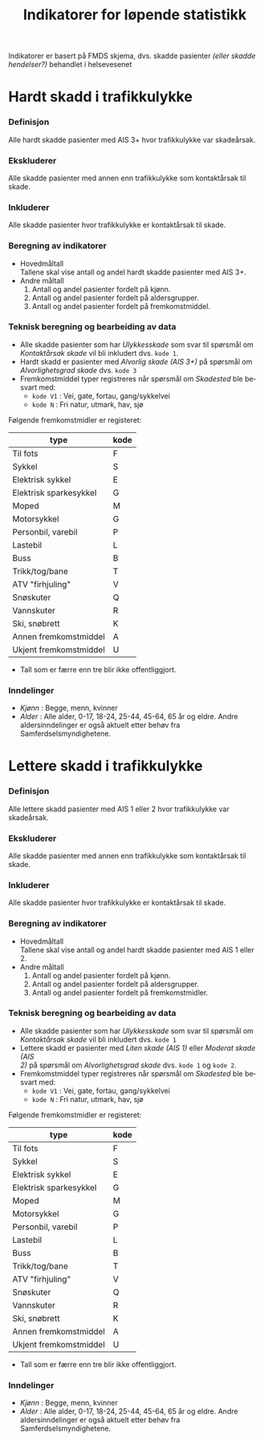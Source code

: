 #+title: Indikatorer for løpende statistikk

#+options: toc:1 author:nil \n:t num:2
#+language: no

Indikatorer er basert på FMDS skjema, dvs. skadde pasienter /(eller skadde hendelser?)/ behandlet i helsevesenet

* Hardt skadd i trafikkulykke
*** Definisjon
Alle hardt skadde pasienter med AIS 3+ hvor trafikkulykke var skadeårsak.
*** Ekskluderer
Alle skadde pasienter med annen enn trafikkulykke som kontaktårsak til skade.
*** Inkluderer
Alle skadde pasienter hvor trafikkulykke er kontaktårsak til skade.
*** Beregning av indikatorer
- Hovedmåltall \\
  Tallene skal vise antall og andel hardt skadde pasienter med AIS 3+.
- Andre måltall
  1. Antall og andel pasienter fordelt på kjønn.
  2. Antall og andel pasienter fordelt på aldersgrupper.
  3. Antall og andel pasienter fordelt på fremkomstmiddel.

*** Teknisk beregning og bearbeiding av data
- Alle skadde pasienter som har /Ulykkesskade/ som svar til spørsmål om
  /Kontaktårsak skade/ vil bli inkludert dvs. =kode 1=.
- Hardt skadd er pasienter med /Alvorlig skade (AIS 3+)/ på spørsmål om
  /Alvorlighetsgrad skade/ dvs. =kode 3=
- Fremkomstmiddel typer registreres når spørsmål om /Skadested/ ble besvart med:
  - =kode V1= : Vei, gate, fortau, gang/sykkelvei
  - =kode N= : Fri natur, utmark, hav, sjø

Følgende fremkomstmidler er registeret:
|------------------------+------|
| type                   | kode |
|------------------------+------|
| Til fots               | F    |
| Sykkel                 | S    |
| Elektrisk sykkel       | E    |
| Elektrisk sparkesykkel | G    |
| Moped                  | M    |
| Motorsykkel            | G    |
| Personbil, varebil     | P    |
| Lastebil               | L    |
| Buss                   | B    |
| Trikk/tog/bane         | T    |
| ATV "firhjuling"       | V    |
| Snøskuter              | Q    |
| Vannskuter             | R    |
| Ski, snøbrett          | K    |
| Annen fremkomstmiddel  | A    |
| Ukjent fremkomstmiddel | U    |

- Tall som er færre enn tre blir ikke offentliggjort.

*** Inndelinger
- /Kjønn/ : Begge, menn, kvinner
- /Alder/ : Alle alder, 0-17, 18-24, 25-44, 45-64, 65 år og eldre. Andre
  aldersinndelinger er også aktuelt etter behøv fra Samferdselsmyndighetene.

* Lettere skadd i trafikkulykke
*** Definisjon
Alle lettere skadd pasienter med AIS 1 eller 2 hvor trafikkulykke var skadeårsak.
*** Ekskluderer
Alle skadde pasienter med annen enn trafikkulykke som kontaktårsak til skade.
*** Inkluderer
Alle skadde pasienter hvor trafikkulykke er kontaktårsak til skade.
*** Beregning av indikatorer
- Hovedmåltall \\
  Tallene skal vise antall og andel hardt skadde pasienter med AIS 1 eller 2.
- Andre måltall
  1. Antall og andel pasienter fordelt på kjønn.
  2. Antall og andel pasienter fordelt på aldersgrupper.
  3. Antall og andel pasienter fordelt på fremkomstmidler.
*** Teknisk beregning og bearbeiding av data
- Alle skadde pasienter som har /Ulykkesskade/ som svar til spørsmål om
  /Kontaktårsak skade/ vil bli inkludert dvs. =kode 1=
- Lettere skadd er pasienter med /Liten skade (AIS 1)/ eller /Moderat skade (AIS
  2)/ på spørsmål om /Alvorlighetsgrad skade/ dvs. =kode 1= og =kode 2=.
- Fremkomstmiddel typer registreres når spørsmål om /Skadested/ ble besvart med:
  - =kode V1= : Vei, gate, fortau, gang/sykkelvei
  - =kode N= : Fri natur, utmark, hav, sjø

Følgende fremkomstmidler er registeret:
|------------------------+------|
| type                   | kode |
|------------------------+------|
| Til fots               | F    |
| Sykkel                 | S    |
| Elektrisk sykkel       | E    |
| Elektrisk sparkesykkel | G    |
| Moped                  | M    |
| Motorsykkel            | G    |
| Personbil, varebil     | P    |
| Lastebil               | L    |
| Buss                   | B    |
| Trikk/tog/bane         | T    |
| ATV "firhjuling"       | V    |
| Snøskuter              | Q    |
| Vannskuter             | R    |
| Ski, snøbrett          | K    |
| Annen fremkomstmiddel  | A    |
| Ukjent fremkomstmiddel | U    |

- Tall som er færre enn tre blir ikke offentliggjort.

*** Inndelinger
- /Kjønn/ : Begge, menn, kvinner
- /Alder/ : Alle alder, 0-17, 18-24, 25-44, 45-64, 65 år og eldre. Andre
  aldersinndelinger er også aktuelt etter behøv fra Samferdselsmyndighetene.

